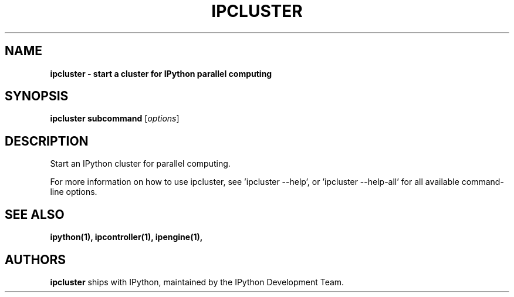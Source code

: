 .TH IPCLUSTER 1 "June 10, 2012" "" ""
.SH NAME
\fBipcluster \- start a cluster for IPython parallel computing
.SH SYNOPSIS

.B ipcluster subcommand
.RI [ options ]

.SH DESCRIPTION
Start an IPython cluster for parallel computing.

For more information on how to use ipcluster, see 'ipcluster --help',
or 'ipcluster --help-all' for all available command-line options.

.SH "SEE ALSO"
.BR ipython(1),
.BR ipcontroller(1),
.BR ipengine(1),
.br
.SH AUTHORS
\fBipcluster\fP ships with IPython, maintained by the IPython Development Team.
